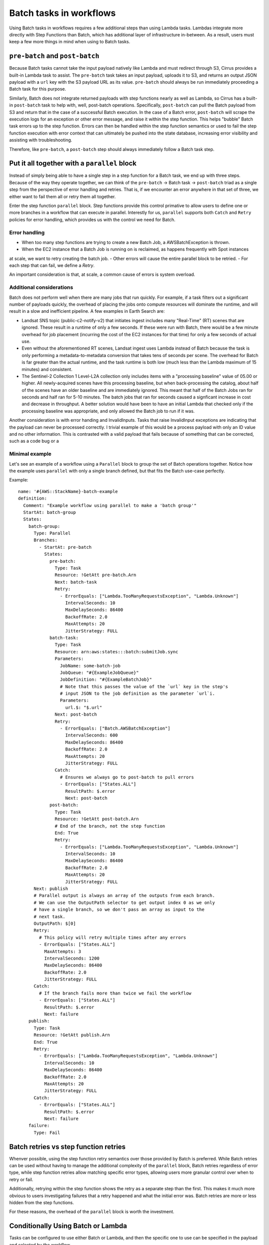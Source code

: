 Batch tasks in workflows
========================

Using Batch tasks in workflows requires a few additional steps than using Lambda tasks.
Lambdas integrate more directly with Step Functions than Batch, which has
additional layer of infrastructure in-between. As a result, users must keep a few
more things in mind when using to Batch tasks.


``pre-batch`` and ``post-batch``
--------------------------------

Because Batch tasks cannot take the input payload natively like Lambda and must
redirect through S3, Cirrus provides a built-in Lambda task to assist. The
``pre-batch`` task takes an input payload, uploads it to S3, and returns an
output JSON payload with a ``url`` key with the S3 payload URL as its value.
``pre-batch`` should always be run immediately proceeding a Batch task for this
purpose.

Similarly, Batch does not integrate returned payloads with step functions nearly
as well as Lambda, so Cirrus has a built-in ``post-batch`` task to help with,
well, post-batch operations. Specifically, ``post-batch`` can pull the Batch
payload from S3 and return that in the case of a successful Batch execution. In
the case of a Batch error, ``post-batch`` will scrape the execution logs for an
exception or other error message, and raise it within the step function. This
helps "bubble" Batch task errors up to the step function. Errors can then be
handled within the step function semantics or used to fail the step function
execution with error context that can ultimately be pushed into the state
database, increasing error visibility and assisting with troubleshooting.

Therefore, like ``pre-batch``, a ``post-batch`` step should always immediately
follow a Batch task step.


Put it all together with a ``parallel`` block
---------------------------------------------

Instead of simply being able to have a single step in a step function for a
Batch task, we end up with three steps. Because of the way they operate
together, we can think of the ``pre-batch`` -> Batch task -> ``post-batch``
triad as a single step from the perspective of error handling and retries. That
is, if we encounter an error anywhere in that set of three, we either want to
fail them all or retry them all together.

Enter the step function ``parallel`` block. Step functions provide this control
primative to allow users to define one or more branches in a workflow that can
execute in parallel. Interestly for us, ``parallel`` supports both ``Catch`` and
``Retry`` policies for error handling, which provides us with the control we
need for Batch.


Error handling
^^^^^^^^^^^^^^

- When too many step functions are trying to create a new Batch Job, a AWSBatchException is thrown.
- When the EC2 instance that a Batch Job is running on is reclaimed, as happens frequently with Spot instances
at scale, we want to retry creating the batch job.
- Other errors will cause the entire parallel block to be retried.
- For each step that can fail, we define a `Retry`.

An important consideration is that, at scale, a common cause of errors is system overload.


Additional considerations
^^^^^^^^^^^^^^^^^^^^^^^^^

Batch does not perform well when there are many jobs that run quickly. For example, if
a task filters out a significant number of payloads quickly, the overhead of placing the jobs
onto compute resources will dominate the runtime, and will result in a slow and inefficient
pipeline. A few examples in Earth Search are:

- Landsat SNS topic (public-c2-notify-v2) that initiates ingest includes many "Real-Time" (RT)
  scenes that are ignored. These result in a runtime of only a few seconds. If these were run
  with Batch, there would be a few minute overhead for job placement (incurring the cost of
  the EC2 instances for that time) for only a few seconds of actual use.
- Even without the aforementioned RT scenes, Landsat ingest uses Lambda instead of Batch
  because the task is only performing a metadata-to-metadata conversion that takes tens of seconds
  per scene. The overhead for Batch is far greater than the actual runtime, and the task runtime
  is both low (much less than the Lambda maximum of 15 minutes) and consistent.
- The Sentinel-2 Collection 1 Level-L2A collection only includes items with a "processing baseline"
  value of 05.00 or higher. All newly-acquired scenes have this processing baseline, but when
  back-processing the catalog, about half of the scenes have an older baseline and are immediately
  ignored. This meant that half of the Batch Jobs ran for seconds and half ran for 5-10 minutes.
  The batch jobs that ran for seconds caused a signficant increase in cost and decrease in throughput.
  A better solution would have been to have an initial Lambda that checked only if the processing
  baseline was appropriate, and only allowed the Batch job to run if it was.

Another consideration is with error handing and InvalidInputs. Tasks that raise InvalidInput exceptions
are indicating that the payload can never be processed correctly. I trivial example of this would be a
process payload with only an ID value and no other information. This is contrasted with a valid payload
that fails because of something that can be corrected, such as a code bug or a


Minimal example
^^^^^^^^^^^^^^^

Let's see an example of a workflow using a ``Parallel`` block to group the set of Batch
operations together. Notice how the example uses ``parallel`` with only a single
branch defined, but that fits the Batch use-case perfectly.

Example::

    name: '#{AWS::StackName}-batch-example
    definition:
      Comment: "Example workflow using parallel to make a 'batch group'"
      StartAt: batch-group
      States:
        batch-group:
          Type: Parallel
          Branches:
            - StartAt: pre-batch
              States:
                pre-batch:
                  Type: Task
                  Resource: !GetAtt pre-batch.Arn
                  Next: batch-task
                  Retry:
                    - ErrorEquals: ["Lambda.TooManyRequestsException", "Lambda.Unknown"]
                      IntervalSeconds: 10
                      MaxDelaySeconds: 86400
                      BackoffRate: 2.0
                      MaxAttempts: 20
                      JitterStrategy: FULL
                batch-task:
                  Type: Task
                  Resource: arn:aws:states:::batch:submitJob.sync
                  Parameters:
                    JobName: some-batch-job
                    JobQueue: "#{ExampleJobQueue}"
                    JobDefinition: "#{ExampleBatchJob}"
                    # Note that this passes the value of the `url` key in the step's
                    # input JSON to the job definition as the parameter `url`i.
                    Parameters:
                      url.$: "$.url"
                  Next: post-batch
                  Retry:
                    - ErrorEquals: ["Batch.AWSBatchException"]
                      IntervalSeconds: 600
                      MaxDelaySeconds: 86400
                      BackoffRate: 2.0
                      MaxAttempts: 20
                      JitterStrategy: FULL
                  Catch:
                    # Ensures we always go to post-batch to pull errors
                    - ErrorEquals: ["States.ALL"]
                      ResultPath: $.error
                      Next: post-batch
                post-batch:
                  Type: Task
                  Resource: !GetAtt post-batch.Arn
                  # End of the branch, not the step function
                  End: True
                  Retry:
                    - ErrorEquals: ["Lambda.TooManyRequestsException", "Lambda.Unknown"]
                      IntervalSeconds: 10
                      MaxDelaySeconds: 86400
                      BackoffRate: 2.0
                      MaxAttempts: 20
                      JitterStrategy: FULL
          Next: publish
          # Parallel output is always an array of the outputs from each branch.
          # We can use the OutputPath selector to get output index 0 as we only
          # have a single branch, so we don't pass an array as input to the
          # next task.
          OutputPath: $[0]
          Retry:
            # This policy will retry multiple times after any errors
            - ErrorEquals: ["States.ALL"]
              MaxAttempts: 3
              IntervalSeconds: 1200
              MaxDelaySeconds: 86400
              BackoffRate: 2.0
              JitterStrategy: FULL
          Catch:
            # If the branch fails more than twice we fail the workflow
            - ErrorEquals: ["States.ALL"]
              ResultPath: $.error
              Next: failure
        publish:
          Type: Task
          Resource: !GetAtt publish.Arn
          End: True
          Retry:
            - ErrorEquals: ["Lambda.TooManyRequestsException", "Lambda.Unknown"]
              IntervalSeconds: 10
              MaxDelaySeconds: 86400
              BackoffRate: 2.0
              MaxAttempts: 20
              JitterStrategy: FULL
          Catch:
            - ErrorEquals: ["States.ALL"]
              ResultPath: $.error
              Next: failure
        failure:
          Type: Fail


Batch retries vs step function retries
--------------------------------------

Whenver possible, using the step function retry semantics over those provided by
Batch is preferred. While Batch retries can be used without having to manage the
additional complexity of the ``parallel`` block, Batch retries regardless of
error type, while step function retries allow matching specific error types,
allowing users more granular control over when to retry or fail.

Additionally, retrying within the step function shows the retry as a separate
step than the first. This makes it much more obvious to users investigating
failures that a retry happened and what the initial error was. Batch retries
are more or less hidden from the step functions.

For these reasons, the overhead of the ``parallel`` block is worth the
investment.


Conditionally Using Batch or Lambda
--------------------------------------

Tasks can be configured to use either Batch or Lambda, and then the specific
one to use can be specified in the payload and selected by the workflow.

The payload should include a field like `batch` with a boolean indicating
if it's Batch or not (meaning Lambda)::

  {
    "process": {
    ...
    "tasks": {"foo-to-stac": {"batch": true}},
    ...
  }

Then in the workflow, this field can be used to drive a Choice block that selects either the
Batch or Lambda path::

  definition:
    StartAt: batch-or-lambda
    States:
      batch-or-lambda:
        Type: Choice
        Choices:
          - Variable: "$.process.tasks.foo-to-stac.batch"
            IsPresent: false
            Next: foo-to-stac-lambda
          - Variable: "$.process.tasks.foo-to-stac.batch"
            BooleanEquals: false
            Next: foo-to-stac-lambda
          - Variable: "$.process.tasks.foo-to-stac.batch"
            BooleanEquals: true
            Next: batch-group

In this case, `foo-to-stac-lambda` is a Task block that defines the Lambda path
and `batch-group` is a Task or Parallel block that defines the Batch path.
